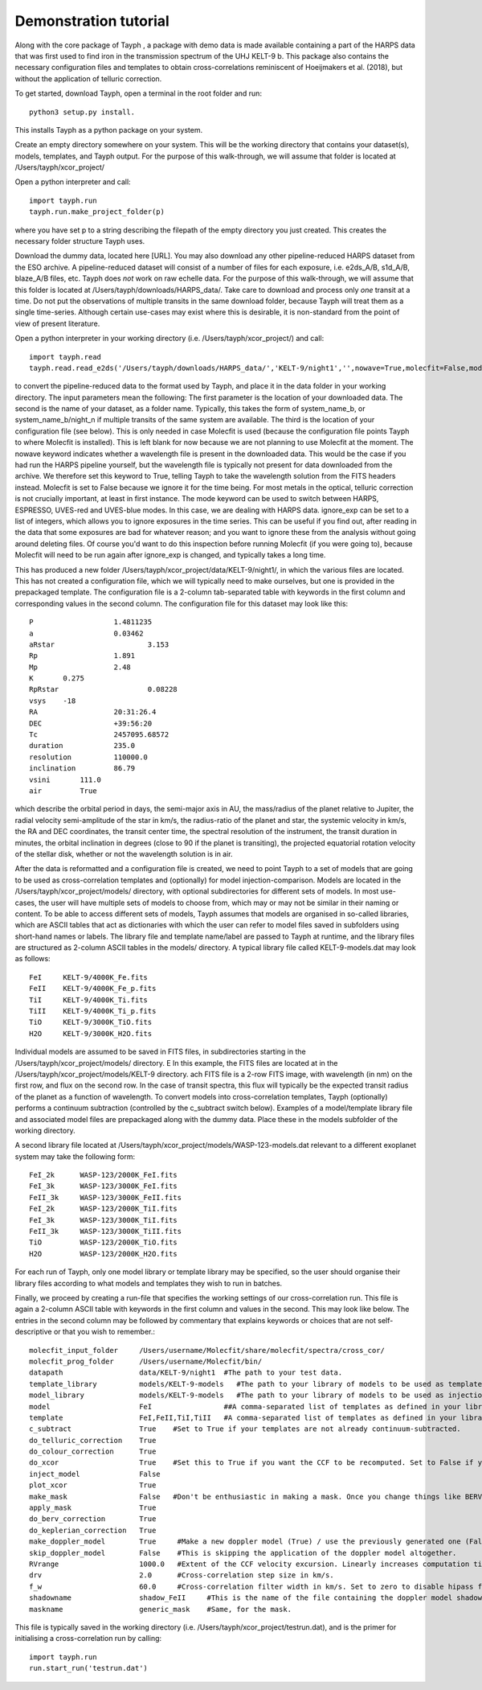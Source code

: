.. _getting_started:

**********************
Demonstration tutorial
**********************


Along with the core package of Tayph , a package with demo data is made available containing a part of the HARPS data
that was first used to find iron in the transmission spectrum of the UHJ KELT-9 b. This package also contains the necessary
configuration files and templates to obtain cross-correlations reminiscent of Hoeijmakers et al. (2018), but without the
application of telluric correction.

To get started, download Tayph, open a terminal in the root folder and run::

    python3 setup.py install.

This installs Tayph as a python package on your system.

Create an empty directory somewhere on your system. This will be the working directory that contains your dataset(s), models,
templates, and Tayph output. For the purpose of this walk-through, we will assume that folder is located at
/Users/tayph/xcor_project/

Open a python interpreter and call::

    import tayph.run
    tayph.run.make_project_folder(p)

where you have set p to a string describing the filepath of the empty directory you just created. This creates the necessary folder structure Tayph uses.

Download the dummy data, located here [URL]. You may also download any other pipeline-reduced HARPS dataset from the ESO archive.
A pipeline-reduced dataset will consist of a number of files for each exposure, i.e. e2ds_A/B, s1d_A/B, blaze_A/B files, etc.
Tayph does *not* work on raw echelle data. For the purpose of this walk-through, we will assume that this folder is located at
/Users/tayph/downloads/HARPS_data/. Take care to download and process only *one* transit at a time. Do not put the observations
of multiple transits in the same download folder, because Tayph will treat them as a single time-series. Although certain
use-cases may exist where this is desirable, it is non-standard from the point of view of present literature.

Open a python interpreter in your working directory (i.e. /Users/tayph/xcor_project/) and call::

    import tayph.read
    tayph.read.read_e2ds('/Users/tayph/downloads/HARPS_data/','KELT-9/night1','',nowave=True,molecfit=False,mode='HARPS',ignore_exp=[])

to convert the pipeline-reduced data to the format used by Tayph, and place it in the data folder in your working directory.
The input parameters mean the following:
The first parameter is the location of your downloaded data.
The second is the name of your dataset, as a folder name. Typically, this takes the form of system_name_b, or system_name_b/night_n
if multiple transits of the same system are available.
The third is the location of your configuration file (see below). This is only needed in case Molecfit is used (because the
configuration file points Tayph to where Molecfit is installed). This is left blank for now because we are not planning to
use Molecfit at the moment.
The nowave keyword indicates whether a wavelength file is present in the downloaded data. This would be the case if you had
run the HARPS pipeline yourself, but the wavelength file is typically not present for data downloaded from the archive.
We therefore set this keyword to True, telling Tayph to take the wavelength solution from the FITS headers instead.
Molecfit is set to False because we ignore it for the time being. For most metals in the optical, telluric correction is not
crucially important, at least in first instance.
The mode keyword can be used to switch between HARPS, ESPRESSO, UVES-red and UVES-blue modes. In this case, we are dealing
with HARPS data.
ignore_exp can be set to a list of integers, which allows you to ignore exposures in the time series. This can be useful if you
find out, after reading in the data that some exposures are bad for whatever reason; and you want to ignore these from the
analysis without going around deleting files. Of course you'd want to do this inspection before running Molecfit (if you were
going to), because Molecfit will need to be run again after ignore_exp is changed, and typically takes a long time.

This has produced a new folder /Users/tayph/xcor_project/data/KELT-9/night1/, in which the various files are located. This has
not created a configuration file, which we will typically need to make ourselves, but one is provided in the prepackaged template.
The configuration file is a 2-column tab-separated table with keywords in the first column and corresponding values in the second
column. The configuration file for this dataset may look like this::

    P			1.4811235
    a			0.03462
    aRstar			3.153
    Rp			1.891
    Mp			2.48
    K       0.275
    RpRstar			0.08228
    vsys    -18
    RA			20:31:26.4
    DEC			+39:56:20
    Tc			2457095.68572
    duration		235.0
    resolution		110000.0
    inclination		86.79
    vsini       111.0
    air         True

which describe the orbital period in days, the semi-major axis in AU, the mass/radius of the planet relative to Jupiter, the radial
velocity semi-amplitude of the star in km/s, the radius-ratio of the planet and star, the systemic velocity in km/s, the RA and DEC
coordinates, the transit center time, the spectral resolution of the instrument, the transit duration in minutes, the orbital
inclination in degrees (close to 90 if the planet is transiting), the projected equatorial rotation velocity of the stellar disk,
whether or not the wavelength solution is in air.

After the data is reformatted and a configuration file is created, we need to point Tayph to a set of models that are going to be used as
cross-correlation templates and (optionally) for model injection-comparison. Models are located in the /Users/tayph/xcor_project/models/ directory,
with optional subdirectories for different sets of models. In most use-cases, the user will have multiple sets of models to choose from, which
may or may not be similar in their naming or content. To be able to access different sets of models, Tayph assumes that models are organised
in so-called libraries, which are ASCII tables that act as dictionaries with which the user can refer to model files saved in subfolders using short-hand names or labels.
The library file and template name/label are passed to Tayph at runtime, and the library files are structured as 2-column ASCII tables in the models/
directory. A typical library file called KELT-9-models.dat may look as follows::

  FeI     KELT-9/4000K_Fe.fits
  FeII    KELT-9/4000K_Fe_p.fits
  TiI     KELT-9/4000K_Ti.fits
  TiII    KELT-9/4000K_Ti_p.fits
  TiO     KELT-9/3000K_TiO.fits
  H2O     KELT-9/3000K_H2O.fits

Individual models are assumed to be saved in FITS files, in subdirectories starting in the /Users/tayph/xcor_project/models/ directory. E
In this example, the FITS files are located at in the /Users/tayph/xcor_project/models/KELT-9 directory. ach FITS file is a 2-row FITS image, with
wavelength (in nm) on the first row, and flux on the second row. In the case of transit spectra, this flux will typically be the expected transit radius of the planet as a function
of wavelength. To convert models into cross-correlation templates, Tayph (optionally) performs a continuum subtraction (controlled by the c_subtract switch below).
Examples of a model/template library file and associated model files are prepackaged along with the dummy data. Place these in the models subfolder of the working directory.

A second library file located at /Users/tayph/xcor_project/models/WASP-123-models.dat relevant to a different exoplanet system may take the following form::

  FeI_2k      WASP-123/2000K_FeI.fits
  FeI_3k      WASP-123/3000K_FeI.fits
  FeII_3k     WASP-123/3000K_FeII.fits
  FeI_2k      WASP-123/2000K_TiI.fits
  FeI_3k      WASP-123/3000K_TiI.fits
  FeII_3k     WASP-123/3000K_TiII.fits
  TiO         WASP-123/2000K_TiO.fits
  H2O         WASP-123/2000K_H2O.fits

For each run of Tayph, only one model library or template library may be specified, so the user should organise their library files according to what models and templates they wish to run in batches.






Finally, we proceed by creating a run-file that specifies the working settings of our cross-correlation run. This file is again a 2-column ASCII table with keywords in the first column
and values in the second. This may look like below. The entries in the second column may be followed by commentary that
explains keywords or choices that are not self-descriptive or that you wish to remember.::

    molecfit_input_folder     /Users/username/Molecfit/share/molecfit/spectra/cross_cor/
    molecfit_prog_folder      /Users/username/Molecfit/bin/
    datapath                  data/KELT-9/night1  #The path to your test data.
    template_library          models/KELT-9-models   #The path to your library of models to be used as templates.
    model_library             models/KELT-9-models   #The path to your library of models to be used as injection models.
    model                     FeI                 ##A comma-separated list of templates as defined in your library file.
    template                  FeI,FeII,TiI,TiII   #A comma-separated list of templates as defined in your library file.
    c_subtract                True    #Set to True if your templates are not already continuum-subtracted.
    do_telluric_correction    True
    do_colour_correction      True
    do_xcor                   True    #Set this to True if you want the CCF to be recomputed. Set to False if you have already computed the CCF in a previous run, and now you just want to alter some plotting, cleaning or doppler shadow parameters. CCFs need to be rerun when masking, orbital parameters, velocity corrections, injected models or telluric corrections are altered.
    inject_model              False
    plot_xcor                 True
    make_mask                 False   #Don't be enthusiastic in making a mask. Once you change things like BERVs and airtovac corrections, the mask wont be valid anymore. Make 100% sure that these are correct first.
    apply_mask                True
    do_berv_correction        True
    do_keplerian_correction   True
    make_doppler_model        True     #Make a new doppler model (True) / use the previously generated one (False). If multiple templates are provided, the GUI to make a model will only be called on the first template. Make sure that is a template with strong stellar lines, i.e. FeI or FeII.
    skip_doppler_model        False    #This is skipping the application of the doppler model altogether.
    RVrange                   1000.0   #Extent of the CCF velocity excursion. Linearly increases computation time.
    drv                       2.0      #Cross-correlation step size in km/s.
    f_w                       60.0     #Cross-correlation filter width in km/s. Set to zero to disable hipass filter.
    shadowname                shadow_FeII     #This is the name of the file containing the doppler model shadow that is to be made or loaded. This file is located in the data folder, along with the spectral orders, telluric correction files, etc.
    maskname                  generic_mask    #Same, for the mask.



This file is typically saved in the working directory (i.e. /Users/tayph/xcor_project/testrun.dat), and is the primer for initialising
a cross-correlation run by calling::

    import tayph.run
    run.start_run('testrun.dat')
